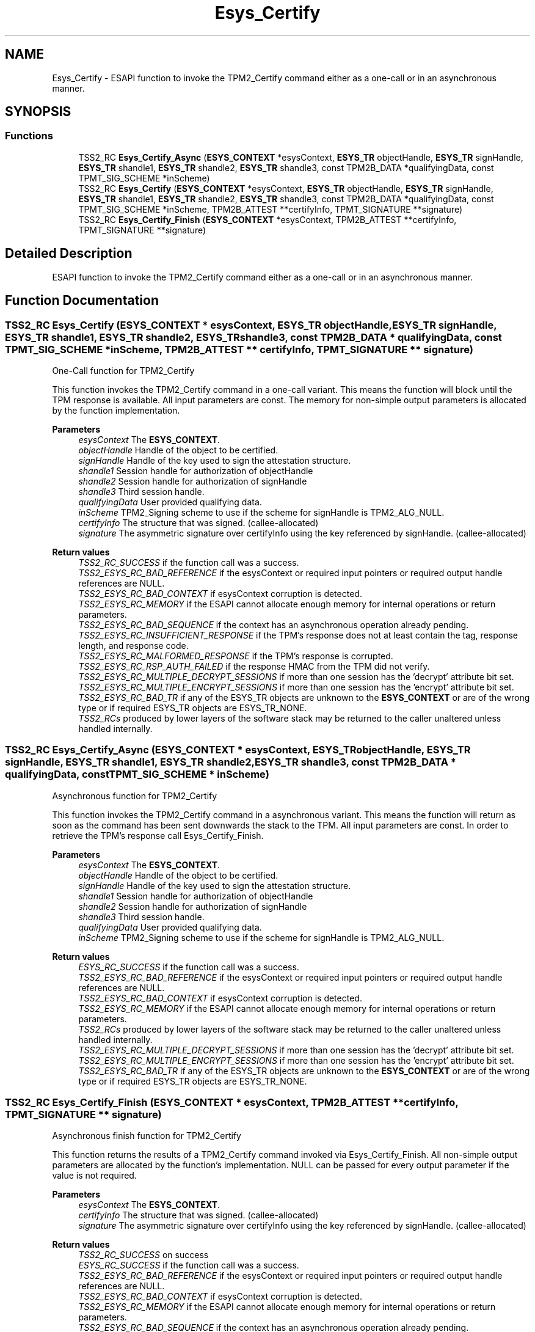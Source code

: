 .TH "Esys_Certify" 3 "Mon May 15 2023" "Version 4.0.1-44-g8699ab39" "tpm2-tss" \" -*- nroff -*-
.ad l
.nh
.SH NAME
Esys_Certify \- ESAPI function to invoke the TPM2_Certify command either as a one-call or in an asynchronous manner\&.  

.SH SYNOPSIS
.br
.PP
.SS "Functions"

.in +1c
.ti -1c
.RI "TSS2_RC \fBEsys_Certify_Async\fP (\fBESYS_CONTEXT\fP *esysContext, \fBESYS_TR\fP objectHandle, \fBESYS_TR\fP signHandle, \fBESYS_TR\fP shandle1, \fBESYS_TR\fP shandle2, \fBESYS_TR\fP shandle3, const TPM2B_DATA *qualifyingData, const TPMT_SIG_SCHEME *inScheme)"
.br
.ti -1c
.RI "TSS2_RC \fBEsys_Certify\fP (\fBESYS_CONTEXT\fP *esysContext, \fBESYS_TR\fP objectHandle, \fBESYS_TR\fP signHandle, \fBESYS_TR\fP shandle1, \fBESYS_TR\fP shandle2, \fBESYS_TR\fP shandle3, const TPM2B_DATA *qualifyingData, const TPMT_SIG_SCHEME *inScheme, TPM2B_ATTEST **certifyInfo, TPMT_SIGNATURE **signature)"
.br
.ti -1c
.RI "TSS2_RC \fBEsys_Certify_Finish\fP (\fBESYS_CONTEXT\fP *esysContext, TPM2B_ATTEST **certifyInfo, TPMT_SIGNATURE **signature)"
.br
.in -1c
.SH "Detailed Description"
.PP 
ESAPI function to invoke the TPM2_Certify command either as a one-call or in an asynchronous manner\&. 


.SH "Function Documentation"
.PP 
.SS "TSS2_RC Esys_Certify (\fBESYS_CONTEXT\fP * esysContext, \fBESYS_TR\fP objectHandle, \fBESYS_TR\fP signHandle, \fBESYS_TR\fP shandle1, \fBESYS_TR\fP shandle2, \fBESYS_TR\fP shandle3, const TPM2B_DATA * qualifyingData, const TPMT_SIG_SCHEME * inScheme, TPM2B_ATTEST ** certifyInfo, TPMT_SIGNATURE ** signature)"
One-Call function for TPM2_Certify
.PP
This function invokes the TPM2_Certify command in a one-call variant\&. This means the function will block until the TPM response is available\&. All input parameters are const\&. The memory for non-simple output parameters is allocated by the function implementation\&.
.PP
\fBParameters\fP
.RS 4
\fIesysContext\fP The \fBESYS_CONTEXT\fP\&. 
.br
\fIobjectHandle\fP Handle of the object to be certified\&. 
.br
\fIsignHandle\fP Handle of the key used to sign the attestation structure\&. 
.br
\fIshandle1\fP Session handle for authorization of objectHandle 
.br
\fIshandle2\fP Session handle for authorization of signHandle 
.br
\fIshandle3\fP Third session handle\&. 
.br
\fIqualifyingData\fP User provided qualifying data\&. 
.br
\fIinScheme\fP TPM2_Signing scheme to use if the scheme for signHandle is TPM2_ALG_NULL\&. 
.br
\fIcertifyInfo\fP The structure that was signed\&. (callee-allocated) 
.br
\fIsignature\fP The asymmetric signature over certifyInfo using the key referenced by signHandle\&. (callee-allocated) 
.RE
.PP
\fBReturn values\fP
.RS 4
\fITSS2_RC_SUCCESS\fP if the function call was a success\&. 
.br
\fITSS2_ESYS_RC_BAD_REFERENCE\fP if the esysContext or required input pointers or required output handle references are NULL\&. 
.br
\fITSS2_ESYS_RC_BAD_CONTEXT\fP if esysContext corruption is detected\&. 
.br
\fITSS2_ESYS_RC_MEMORY\fP if the ESAPI cannot allocate enough memory for internal operations or return parameters\&. 
.br
\fITSS2_ESYS_RC_BAD_SEQUENCE\fP if the context has an asynchronous operation already pending\&. 
.br
\fITSS2_ESYS_RC_INSUFFICIENT_RESPONSE\fP if the TPM's response does not at least contain the tag, response length, and response code\&. 
.br
\fITSS2_ESYS_RC_MALFORMED_RESPONSE\fP if the TPM's response is corrupted\&. 
.br
\fITSS2_ESYS_RC_RSP_AUTH_FAILED\fP if the response HMAC from the TPM did not verify\&. 
.br
\fITSS2_ESYS_RC_MULTIPLE_DECRYPT_SESSIONS\fP if more than one session has the 'decrypt' attribute bit set\&. 
.br
\fITSS2_ESYS_RC_MULTIPLE_ENCRYPT_SESSIONS\fP if more than one session has the 'encrypt' attribute bit set\&. 
.br
\fITSS2_ESYS_RC_BAD_TR\fP if any of the ESYS_TR objects are unknown to the \fBESYS_CONTEXT\fP or are of the wrong type or if required ESYS_TR objects are ESYS_TR_NONE\&. 
.br
\fITSS2_RCs\fP produced by lower layers of the software stack may be returned to the caller unaltered unless handled internally\&. 
.RE
.PP

.SS "TSS2_RC Esys_Certify_Async (\fBESYS_CONTEXT\fP * esysContext, \fBESYS_TR\fP objectHandle, \fBESYS_TR\fP signHandle, \fBESYS_TR\fP shandle1, \fBESYS_TR\fP shandle2, \fBESYS_TR\fP shandle3, const TPM2B_DATA * qualifyingData, const TPMT_SIG_SCHEME * inScheme)"
Asynchronous function for TPM2_Certify
.PP
This function invokes the TPM2_Certify command in a asynchronous variant\&. This means the function will return as soon as the command has been sent downwards the stack to the TPM\&. All input parameters are const\&. In order to retrieve the TPM's response call Esys_Certify_Finish\&.
.PP
\fBParameters\fP
.RS 4
\fIesysContext\fP The \fBESYS_CONTEXT\fP\&. 
.br
\fIobjectHandle\fP Handle of the object to be certified\&. 
.br
\fIsignHandle\fP Handle of the key used to sign the attestation structure\&. 
.br
\fIshandle1\fP Session handle for authorization of objectHandle 
.br
\fIshandle2\fP Session handle for authorization of signHandle 
.br
\fIshandle3\fP Third session handle\&. 
.br
\fIqualifyingData\fP User provided qualifying data\&. 
.br
\fIinScheme\fP TPM2_Signing scheme to use if the scheme for signHandle is TPM2_ALG_NULL\&. 
.RE
.PP
\fBReturn values\fP
.RS 4
\fIESYS_RC_SUCCESS\fP if the function call was a success\&. 
.br
\fITSS2_ESYS_RC_BAD_REFERENCE\fP if the esysContext or required input pointers or required output handle references are NULL\&. 
.br
\fITSS2_ESYS_RC_BAD_CONTEXT\fP if esysContext corruption is detected\&. 
.br
\fITSS2_ESYS_RC_MEMORY\fP if the ESAPI cannot allocate enough memory for internal operations or return parameters\&. 
.br
\fITSS2_RCs\fP produced by lower layers of the software stack may be returned to the caller unaltered unless handled internally\&. 
.br
\fITSS2_ESYS_RC_MULTIPLE_DECRYPT_SESSIONS\fP if more than one session has the 'decrypt' attribute bit set\&. 
.br
\fITSS2_ESYS_RC_MULTIPLE_ENCRYPT_SESSIONS\fP if more than one session has the 'encrypt' attribute bit set\&. 
.br
\fITSS2_ESYS_RC_BAD_TR\fP if any of the ESYS_TR objects are unknown to the \fBESYS_CONTEXT\fP or are of the wrong type or if required ESYS_TR objects are ESYS_TR_NONE\&. 
.RE
.PP

.SS "TSS2_RC Esys_Certify_Finish (\fBESYS_CONTEXT\fP * esysContext, TPM2B_ATTEST ** certifyInfo, TPMT_SIGNATURE ** signature)"
Asynchronous finish function for TPM2_Certify
.PP
This function returns the results of a TPM2_Certify command invoked via Esys_Certify_Finish\&. All non-simple output parameters are allocated by the function's implementation\&. NULL can be passed for every output parameter if the value is not required\&.
.PP
\fBParameters\fP
.RS 4
\fIesysContext\fP The \fBESYS_CONTEXT\fP\&. 
.br
\fIcertifyInfo\fP The structure that was signed\&. (callee-allocated) 
.br
\fIsignature\fP The asymmetric signature over certifyInfo using the key referenced by signHandle\&. (callee-allocated) 
.RE
.PP
\fBReturn values\fP
.RS 4
\fITSS2_RC_SUCCESS\fP on success 
.br
\fIESYS_RC_SUCCESS\fP if the function call was a success\&. 
.br
\fITSS2_ESYS_RC_BAD_REFERENCE\fP if the esysContext or required input pointers or required output handle references are NULL\&. 
.br
\fITSS2_ESYS_RC_BAD_CONTEXT\fP if esysContext corruption is detected\&. 
.br
\fITSS2_ESYS_RC_MEMORY\fP if the ESAPI cannot allocate enough memory for internal operations or return parameters\&. 
.br
\fITSS2_ESYS_RC_BAD_SEQUENCE\fP if the context has an asynchronous operation already pending\&. 
.br
\fITSS2_ESYS_RC_TRY_AGAIN\fP if the timeout counter expires before the TPM response is received\&. 
.br
\fITSS2_ESYS_RC_INSUFFICIENT_RESPONSE\fP if the TPM's response does not at least contain the tag, response length, and response code\&. 
.br
\fITSS2_ESYS_RC_RSP_AUTH_FAILED\fP if the response HMAC from the TPM did not verify\&. 
.br
\fITSS2_ESYS_RC_MALFORMED_RESPONSE\fP if the TPM's response is corrupted\&. 
.br
\fITSS2_RCs\fP produced by lower layers of the software stack may be returned to the caller unaltered unless handled internally\&. 
.RE
.PP

.SH "Author"
.PP 
Generated automatically by Doxygen for tpm2-tss from the source code\&.
